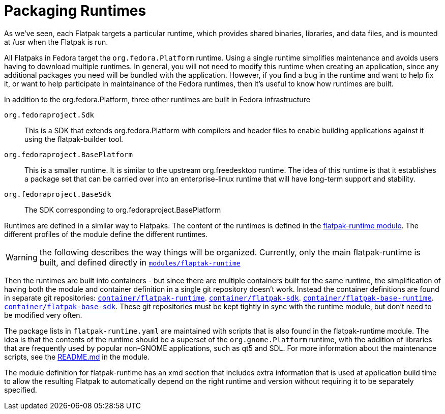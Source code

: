 = Packaging Runtimes

As we've seen, each Flatpak targets a particular runtime, which provides
shared binaries, libraries, and data files, and is mounted at /usr when the
Flatpak is run.

All Flatpaks in Fedora target the `org.fedora.Platform` runtime. Using
a single runtime simplifies maintenance and avoids users having to
download multiple runtimes.  In general, you will not need to modify
this runtime when creating an application, since any additional
packages you need will be bundled with the application. However, if
you find a bug in the runtime and want to help fix it, or want to help
participate in maintainance of the Fedora runtimes, then it's useful
to know how runtimes are built.

In addition to the org.fedora.Platform, three other runtimes are built in
Fedora infrastructure

`org.fedoraproject.Sdk`::
  This is a SDK that extends org.fedora.Platform with compilers and header
  files to enable building applications against it using the flatpak-builder
  tool.
`org.fedoraproject.BasePlatform`::
  This is a smaller runtime. It is similar to the upstream org.freedesktop
  runtime. The idea of this runtime is that it establishes a package set
  that can be carried over into an enterprise-linux runtime that will
  have long-term support and stability.
`org.fedoraproject.BaseSdk`::
  The SDK corresponding to org.fedoraproject.BasePlatform

Runtimes are defined in a similar way to Flatpaks. The content of the runtimes
is defined in the https://src.fedoraproject.org/modules/flatpak-runtime[flatpak-runtime module].
The different profiles of the module define the different
runtimes.

WARNING: the following describes the way things will be organized. Currently, only
the main flatpak-runtime is built, and defined directly in
https://src.fedoraproject.org/modules/flatpak-runtime[`modules/flaptak-runtime`]

Then the runtimes are built into containers - but since
there are multiple containers built for the same runtime, the
simplification of having both the module and container definition in a
single git repository doesn't work. Instead the container definitions
are found in separate git repositories:
https://src.fedoraproject.org/container/flatpak-runtime[`container/flatpak-runtime`].
https://src.fedoraproject.org/container/flatpak-sdk[`container/flatpak-sdk`].
https://src.fedoraproject.org/container/flatpak-base-runtime[`container/flatpak-base-runtime`].
https://src.fedoraproject.org/container/flatpak-base-sdk[`container/flatpak-base-sdk`].
These git repositories must be kept tightly in sync with the runtime module, but don't need
to be modified very often.

The package lists in `flatpak-runtime.yaml` are maintained with scripts that
is also found in the flatpak-runtime module. The idea is that the contents of the
runtime should be a superset of the `org.gnome.Platform` runtime, with the addition
of libraries that are frequently used by popular non-GNOME applications, such as
qt5 and SDL. For more information about the maintenance scripts, see the
https://src.fedoraproject.org/modules/flatpak-runtime[README.md]
in the module.

The module definition for flatpak-runtime has an xmd section that includes
extra information that is used at application build time to allow the resulting
Flatpak to automatically depend on the right runtime and version without requiring
it to be separately specified.
